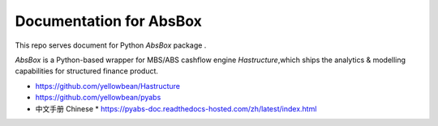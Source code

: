 Documentation for AbsBox
=======================================

This repo serves document for Python `AbsBox` package .

`AbsBox` is a Python-based wrapper for MBS/ABS cashflow engine `Hastructure`,which ships the analytics & modelling capabilities for structured finance product.


* https://github.com/yellowbean/Hastructure
* https://github.com/yellowbean/pyabs

* 中文手册 Chinese
  *  https://pyabs-doc.readthedocs-hosted.com/zh/latest/index.html